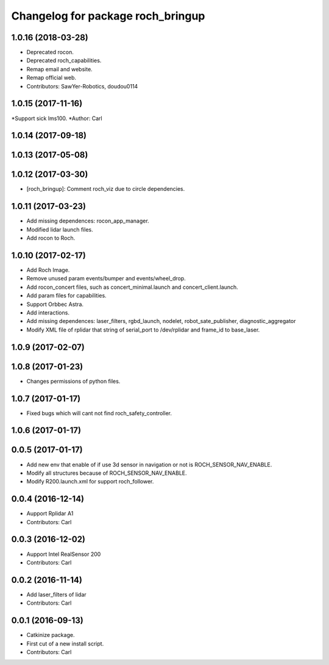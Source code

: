 ^^^^^^^^^^^^^^^^^^^^^^^^^^^^^^^^^^^
Changelog for package roch_bringup
^^^^^^^^^^^^^^^^^^^^^^^^^^^^^^^^^^^
1.0.16 (2018-03-28)
-------------------
* Deprecated rocon.
* Deprecated roch_capabilities.
* Remap email and website.
* Remap official web.
* Contributors: SawYer-Robotics, doudou0114

1.0.15 (2017-11-16)
-------------------
*Support sick lms100.
*Author: Carl

1.0.14 (2017-09-18)
-------------------

1.0.13 (2017-05-08)
-------------------

1.0.12 (2017-03-30)
-------------------
* [roch_bringup]: Comment roch_viz due to circle dependencies.

1.0.11 (2017-03-23)
-------------------
* Add missing dependences: rocon_app_manager.
* Modified lidar launch files.
* Add rocon to Roch.

1.0.10 (2017-02-17)
-------------------
* Add Roch Image.
* Remove unused param events/bumper and events/wheel_drop.
* Add rocon_concert files, such as concert_minimal.launch and concert_client.launch.
* Add param files for capabilities.
* Support Orbbec Astra.
* Add interactions.
* Add missing dependences: laser_filters, rgbd_launch, nodelet, robot_sate_publisher, diagnostic_aggregator
* Modify XML file of rplidar that string of serial_port to /dev/rplidar and frame_id to base_laser.

1.0.9 (2017-02-07)
-------------------

1.0.8 (2017-01-23)
-------------------
* Changes permissions of python files.

1.0.7 (2017-01-17)
-------------------
* Fixed bugs which will cant not find roch_safety_controller.

1.0.6 (2017-01-17)
-------------------

0.0.5 (2017-01-17)
-------------------
* Add new env that enable of if use 3d sensor in navigation or not is ROCH_SENSOR_NAV_ENABLE.
* Modify all structures because of ROCH_SENSOR_NAV_ENABLE.
* Modify R200.launch.xml for support roch_follower.

0.0.4 (2016-12-14)
-------------------
* Aupport Rplidar A1
* Contributors: Carl

0.0.3 (2016-12-02)
-------------------
* Aupport Intel RealSensor 200
* Contributors: Carl

0.0.2 (2016-11-14)
-------------------
* Add laser_filters of lidar
* Contributors: Carl

0.0.1 (2016-09-13)
-------------------
* Catkinize package.
* First cut of a new install script.
* Contributors: Carl
